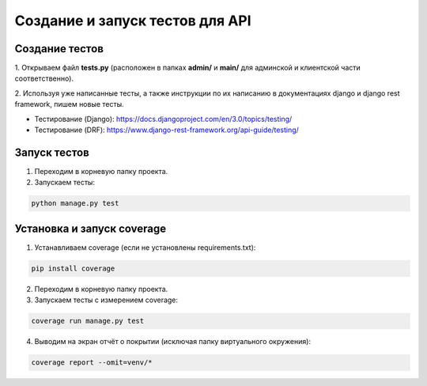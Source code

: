 Создание и запуск тестов для API
================================

Создание тестов
---------------
1. Открываем файл **tests.py** (расположен
в папках **admin/** и **main/** для админской
и клиентской части соответственно).

2. Используя уже написанные тесты, а также
инструкции по их написанию в документациях
django и django rest framework, пишем новые тесты.

- Тестирование (Django): https://docs.djangoproject.com/en/3.0/topics/testing/
- Тестирование (DRF): https://www.django-rest-framework.org/api-guide/testing/

Запуск тестов
-------------
1. Переходим в корневую папку проекта.
2. Запускаем тесты:

.. code-block:: bash

    python manage.py test

Установка и запуск coverage
---------------------------
1. Устанавливаем coverage (если не установлены requirements.txt):

.. code-block:: bash

    pip install coverage

2. Переходим в корневую папку проекта.

3. Запускаем тесты с измерением coverage:

.. code-block:: bash

    coverage run manage.py test

4. Выводим на экран отчёт о покрытии (исключая папку виртуального окружения):

.. code-block:: bash

    coverage report --omit=venv/*
